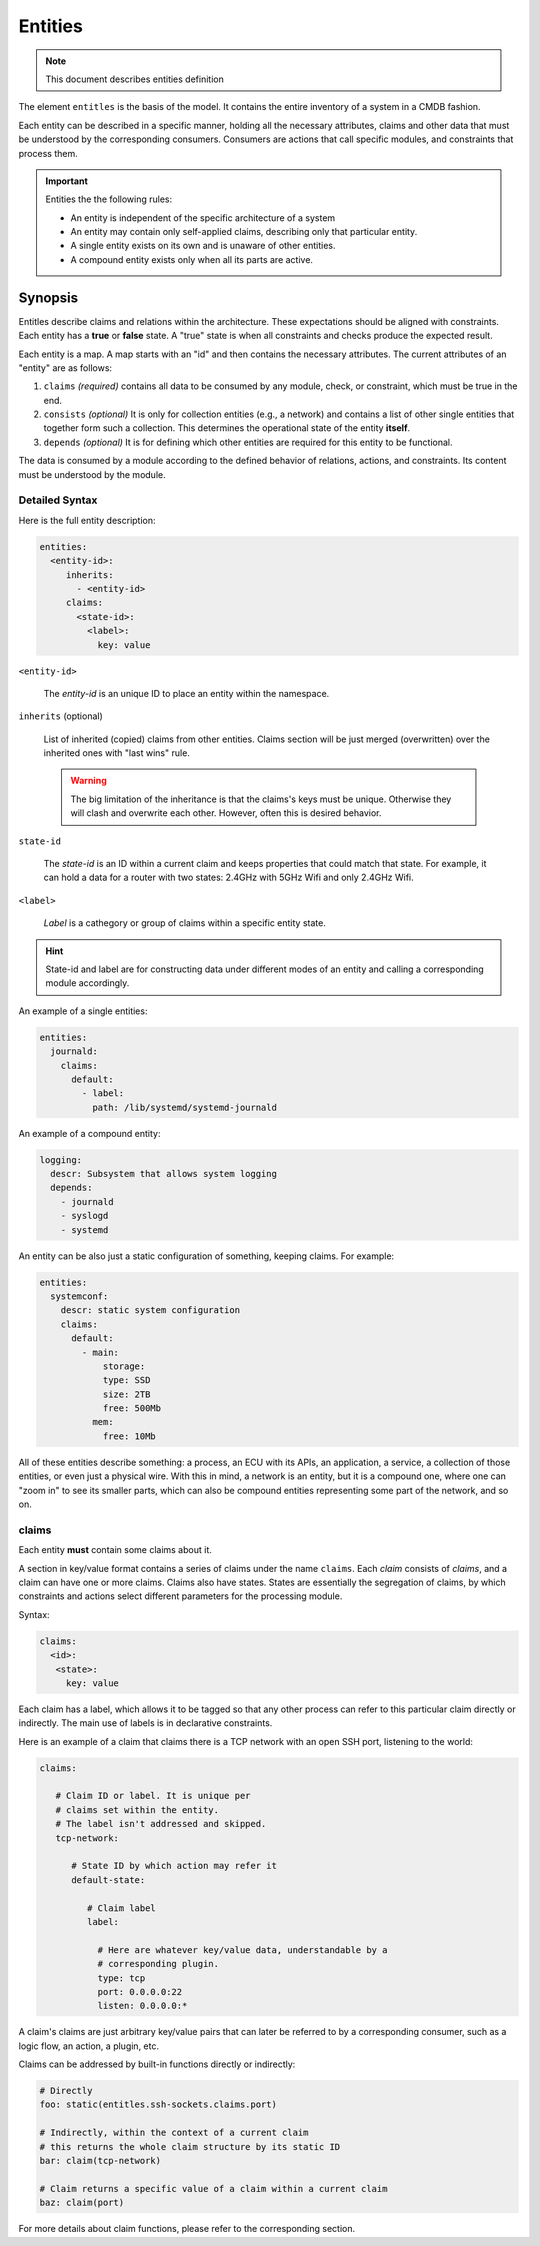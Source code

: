 Entities
========

.. note::
   This document describes entities definition

The element ``entitles`` is the basis of the model. It contains the entire inventory
of a system in a CMDB fashion.

Each entity can be described in a specific manner, holding all the
necessary attributes, claims and other data that must be
understood by the corresponding consumers. Consumers are actions that
call specific modules, and constraints that process them.

.. important::

   Entities the the following rules:

   - An entity is independent of the specific architecture of a system
   - An entity may contain only self-applied claims, describing only that particular entity.
   - A single entity exists on its own and is unaware of other entities.
   - A compound entity exists only when all its parts are active.

Synopsis
--------

Entitles describe claims and relations within the architecture. These expectations should
be aligned with constraints. Each entity has a **true** or **false** state. A "true" state is when
all constraints and checks produce the expected result.


Each entity is a map. A map starts with an "id" and then contains the necessary attributes.
The current attributes of an "entity" are as follows:

1. ``claims`` *(required)* contains all data to be consumed by any module, check, or constraint, which must be true in the end.
2. ``consists`` *(optional)* It is only for collection entities (e.g., a network) and contains a list of other single entities that together form such a collection. This determines the operational state of the entity **itself**.
3. ``depends`` *(optional)* It is for defining which other entities are required for this entity to be functional.

The data is consumed by a module according to the defined behavior of relations, actions, and constraints.
Its content must be understood by the module.

Detailed Syntax
^^^^^^^^^^^^^^^

Here is the full entity description:

.. code-block::  text

   entities:
     <entity-id>:
        inherits:
          - <entity-id>
        claims:
          <state-id>:
            <label>:
              key: value


``<entity-id>``

  The *entity-id* is an unique ID to place an entity within the namespace.

``inherits`` (optional)

  List of inherited (copied) claims from other entities. Claims section will be just
  merged (overwritten) over the inherited ones with "last wins" rule.

  .. warning::

    The big limitation of the inheritance is that the claims's keys must be unique.
    Otherwise they will clash and overwrite each other. However, often this is desired
    behavior.

``state-id``

  The *state-id* is an ID within a current claim and keeps properties that could match that state. For example, it can hold a data
  for a router with two states: 2.4GHz with 5GHz Wifi and only 2.4GHz Wifi.

``<label>``

  *Label* is a cathegory or group of claims within a specific entity state.

.. hint::

   State-id and label are for constructing data under different modes of an entity and calling a corresponding module accordingly.

An example of a single entities:

.. code-block:: yaml

  entities:
    journald:
      claims:
        default:
          - label:
            path: /lib/systemd/systemd-journald

An example of a compound entity:

.. code-block:: yaml

  logging:
    descr: Subsystem that allows system logging
    depends:
      - journald
      - syslogd
      - systemd

An entity can be also just a static configuration of something, keeping claims.
For example:

.. code-block:: yaml

  entities:
    systemconf:
      descr: static system configuration
      claims:
        default:
          - main:
              storage:
              type: SSD
              size: 2TB
              free: 500Mb
            mem:
              free: 10Mb

All of these entities describe something: a process, an ECU with its APIs, an application, a service,
a collection of those entities, or even just a physical wire. With this in mind, a network is an entity,
but it is a compound one, where one can "zoom in" to see its smaller parts, which can also be compound
entities representing some part of the network, and so on.

claims
^^^^^

Each entity **must** contain some claims about it.

A section in key/value format contains a series of claims under the name ``claims``. Each *claim* consists of *claims*,
and a claim can have one or more claims. Claims also have states. States are essentially the segregation of
claims, by which constraints and actions select different parameters for the processing module.

Syntax:

.. code-block:: text

   claims:
     <id>:
      <state>:
        key: value

Each claim has a label, which allows it to be tagged so that any other process can refer to this
particular claim directly or indirectly. The main use of labels is in declarative constraints.

Here is an example of a claim that claims there is a TCP network with an open SSH port,
listening to the world:

.. code-block:: yaml

   claims:

      # Claim ID or label. It is unique per
      # claims set within the entity.
      # The label isn't addressed and skipped.
      tcp-network:

         # State ID by which action may refer it
         default-state:

            # Claim label
            label:

              # Here are whatever key/value data, understandable by a
              # corresponding plugin.
              type: tcp
              port: 0.0.0.0:22
              listen: 0.0.0.0:*

A claim's claims are just arbitrary key/value pairs that can later be referred to by a
corresponding consumer, such as a logic flow, an action, a plugin, etc.

Claims can be addressed by built-in functions directly or indirectly:

.. code-block:: yaml

   # Directly
   foo: static(entitles.ssh-sockets.claims.port)

   # Indirectly, within the context of a current claim
   # this returns the whole claim structure by its static ID
   bar: claim(tcp-network)

   # Claim returns a specific value of a claim within a current claim
   baz: claim(port)

For more details about claim functions, please refer to the corresponding section.

